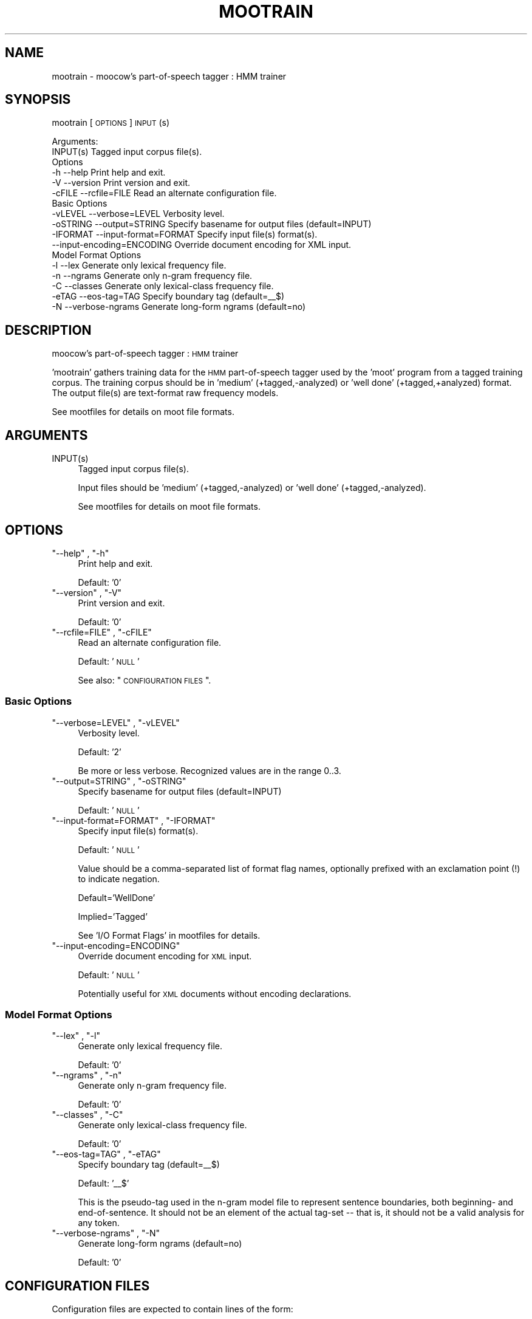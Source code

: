 .\" Automatically generated by Pod::Man 2.1801 (Pod::Simple 3.05)
.\"
.\" Standard preamble:
.\" ========================================================================
.de Sp \" Vertical space (when we can't use .PP)
.if t .sp .5v
.if n .sp
..
.de Vb \" Begin verbatim text
.ft CW
.nf
.ne \\$1
..
.de Ve \" End verbatim text
.ft R
.fi
..
.\" Set up some character translations and predefined strings.  \*(-- will
.\" give an unbreakable dash, \*(PI will give pi, \*(L" will give a left
.\" double quote, and \*(R" will give a right double quote.  \*(C+ will
.\" give a nicer C++.  Capital omega is used to do unbreakable dashes and
.\" therefore won't be available.  \*(C` and \*(C' expand to `' in nroff,
.\" nothing in troff, for use with C<>.
.tr \(*W-
.ds C+ C\v'-.1v'\h'-1p'\s-2+\h'-1p'+\s0\v'.1v'\h'-1p'
.ie n \{\
.    ds -- \(*W-
.    ds PI pi
.    if (\n(.H=4u)&(1m=24u) .ds -- \(*W\h'-12u'\(*W\h'-12u'-\" diablo 10 pitch
.    if (\n(.H=4u)&(1m=20u) .ds -- \(*W\h'-12u'\(*W\h'-8u'-\"  diablo 12 pitch
.    ds L" ""
.    ds R" ""
.    ds C` ""
.    ds C' ""
'br\}
.el\{\
.    ds -- \|\(em\|
.    ds PI \(*p
.    ds L" ``
.    ds R" ''
'br\}
.\"
.\" Escape single quotes in literal strings from groff's Unicode transform.
.ie \n(.g .ds Aq \(aq
.el       .ds Aq '
.\"
.\" If the F register is turned on, we'll generate index entries on stderr for
.\" titles (.TH), headers (.SH), subsections (.SS), items (.Ip), and index
.\" entries marked with X<> in POD.  Of course, you'll have to process the
.\" output yourself in some meaningful fashion.
.ie \nF \{\
.    de IX
.    tm Index:\\$1\t\\n%\t"\\$2"
..
.    nr % 0
.    rr F
.\}
.el \{\
.    de IX
..
.\}
.\"
.\" Accent mark definitions (@(#)ms.acc 1.5 88/02/08 SMI; from UCB 4.2).
.\" Fear.  Run.  Save yourself.  No user-serviceable parts.
.    \" fudge factors for nroff and troff
.if n \{\
.    ds #H 0
.    ds #V .8m
.    ds #F .3m
.    ds #[ \f1
.    ds #] \fP
.\}
.if t \{\
.    ds #H ((1u-(\\\\n(.fu%2u))*.13m)
.    ds #V .6m
.    ds #F 0
.    ds #[ \&
.    ds #] \&
.\}
.    \" simple accents for nroff and troff
.if n \{\
.    ds ' \&
.    ds ` \&
.    ds ^ \&
.    ds , \&
.    ds ~ ~
.    ds /
.\}
.if t \{\
.    ds ' \\k:\h'-(\\n(.wu*8/10-\*(#H)'\'\h"|\\n:u"
.    ds ` \\k:\h'-(\\n(.wu*8/10-\*(#H)'\`\h'|\\n:u'
.    ds ^ \\k:\h'-(\\n(.wu*10/11-\*(#H)'^\h'|\\n:u'
.    ds , \\k:\h'-(\\n(.wu*8/10)',\h'|\\n:u'
.    ds ~ \\k:\h'-(\\n(.wu-\*(#H-.1m)'~\h'|\\n:u'
.    ds / \\k:\h'-(\\n(.wu*8/10-\*(#H)'\z\(sl\h'|\\n:u'
.\}
.    \" troff and (daisy-wheel) nroff accents
.ds : \\k:\h'-(\\n(.wu*8/10-\*(#H+.1m+\*(#F)'\v'-\*(#V'\z.\h'.2m+\*(#F'.\h'|\\n:u'\v'\*(#V'
.ds 8 \h'\*(#H'\(*b\h'-\*(#H'
.ds o \\k:\h'-(\\n(.wu+\w'\(de'u-\*(#H)/2u'\v'-.3n'\*(#[\z\(de\v'.3n'\h'|\\n:u'\*(#]
.ds d- \h'\*(#H'\(pd\h'-\w'~'u'\v'-.25m'\f2\(hy\fP\v'.25m'\h'-\*(#H'
.ds D- D\\k:\h'-\w'D'u'\v'-.11m'\z\(hy\v'.11m'\h'|\\n:u'
.ds th \*(#[\v'.3m'\s+1I\s-1\v'-.3m'\h'-(\w'I'u*2/3)'\s-1o\s+1\*(#]
.ds Th \*(#[\s+2I\s-2\h'-\w'I'u*3/5'\v'-.3m'o\v'.3m'\*(#]
.ds ae a\h'-(\w'a'u*4/10)'e
.ds Ae A\h'-(\w'A'u*4/10)'E
.    \" corrections for vroff
.if v .ds ~ \\k:\h'-(\\n(.wu*9/10-\*(#H)'\s-2\u~\d\s+2\h'|\\n:u'
.if v .ds ^ \\k:\h'-(\\n(.wu*10/11-\*(#H)'\v'-.4m'^\v'.4m'\h'|\\n:u'
.    \" for low resolution devices (crt and lpr)
.if \n(.H>23 .if \n(.V>19 \
\{\
.    ds : e
.    ds 8 ss
.    ds o a
.    ds d- d\h'-1'\(ga
.    ds D- D\h'-1'\(hy
.    ds th \o'bp'
.    ds Th \o'LP'
.    ds ae ae
.    ds Ae AE
.\}
.rm #[ #] #H #V #F C
.\" ========================================================================
.\"
.IX Title "MOOTRAIN 1"
.TH MOOTRAIN 1 "2010-04-12" "moot v2.0.8-3" "moot PoS Tagger"
.\" For nroff, turn off justification.  Always turn off hyphenation; it makes
.\" way too many mistakes in technical documents.
.if n .ad l
.nh
.SH "NAME"
mootrain \- moocow's part\-of\-speech tagger : HMM trainer
.SH "SYNOPSIS"
.IX Header "SYNOPSIS"
mootrain [\s-1OPTIONS\s0] \s-1INPUT\s0(s)
.PP
.Vb 2
\& Arguments:
\&    INPUT(s)  Tagged input corpus file(s).
\&
\& Options
\&    \-h          \-\-help                     Print help and exit.
\&    \-V          \-\-version                  Print version and exit.
\&    \-cFILE      \-\-rcfile=FILE              Read an alternate configuration file.
\&
\& Basic Options
\&    \-vLEVEL     \-\-verbose=LEVEL            Verbosity level.
\&    \-oSTRING    \-\-output=STRING            Specify basename for output files (default=INPUT)
\&    \-IFORMAT    \-\-input\-format=FORMAT      Specify input file(s) format(s).
\&                \-\-input\-encoding=ENCODING  Override document encoding for XML input.
\&
\& Model Format Options
\&    \-l          \-\-lex                      Generate only lexical frequency file.
\&    \-n          \-\-ngrams                   Generate only n\-gram frequency file.
\&    \-C          \-\-classes                  Generate only lexical\-class frequency file.
\&    \-eTAG       \-\-eos\-tag=TAG              Specify boundary tag (default=_\|_$)
\&    \-N          \-\-verbose\-ngrams           Generate long\-form ngrams (default=no)
.Ve
.SH "DESCRIPTION"
.IX Header "DESCRIPTION"
moocow's part-of-speech tagger : \s-1HMM\s0 trainer
.PP
\&'mootrain' gathers training data for the \s-1HMM\s0 part-of-speech tagger
used by the 'moot' program  from a tagged training corpus.
The training
corpus should be in 'medium' (+tagged,\-analyzed) or 'well done'
(+tagged,+analyzed) format.  The output file(s) are text-format
raw frequency models.
.PP
See mootfiles for details on moot file formats.
.SH "ARGUMENTS"
.IX Header "ARGUMENTS"
.ie n .IP "INPUT(s)" 4
.el .IP "\f(CWINPUT(s)\fR" 4
.IX Item "INPUT(s)"
Tagged input corpus file(s).
.Sp
Input files should be 'medium' (+tagged,\-analyzed)
or 'well done' (+tagged,\-analyzed).
.Sp
See mootfiles for details on moot file formats.
.SH "OPTIONS"
.IX Header "OPTIONS"
.ie n .IP """\-\-help"" , ""\-h""" 4
.el .IP "\f(CW\-\-help\fR , \f(CW\-h\fR" 4
.IX Item "--help , -h"
Print help and exit.
.Sp
Default: '0'
.ie n .IP """\-\-version"" , ""\-V""" 4
.el .IP "\f(CW\-\-version\fR , \f(CW\-V\fR" 4
.IX Item "--version , -V"
Print version and exit.
.Sp
Default: '0'
.ie n .IP """\-\-rcfile=FILE"" , ""\-cFILE""" 4
.el .IP "\f(CW\-\-rcfile=FILE\fR , \f(CW\-cFILE\fR" 4
.IX Item "--rcfile=FILE , -cFILE"
Read an alternate configuration file.
.Sp
Default: '\s-1NULL\s0'
.Sp
See also: \*(L"\s-1CONFIGURATION\s0 \s-1FILES\s0\*(R".
.SS "Basic Options"
.IX Subsection "Basic Options"
.ie n .IP """\-\-verbose=LEVEL"" , ""\-vLEVEL""" 4
.el .IP "\f(CW\-\-verbose=LEVEL\fR , \f(CW\-vLEVEL\fR" 4
.IX Item "--verbose=LEVEL , -vLEVEL"
Verbosity level.
.Sp
Default: '2'
.Sp
Be more or less verbose.  Recognized values are in the range 0..3.
.ie n .IP """\-\-output=STRING"" , ""\-oSTRING""" 4
.el .IP "\f(CW\-\-output=STRING\fR , \f(CW\-oSTRING\fR" 4
.IX Item "--output=STRING , -oSTRING"
Specify basename for output files (default=INPUT)
.Sp
Default: '\s-1NULL\s0'
.ie n .IP """\-\-input\-format=FORMAT"" , ""\-IFORMAT""" 4
.el .IP "\f(CW\-\-input\-format=FORMAT\fR , \f(CW\-IFORMAT\fR" 4
.IX Item "--input-format=FORMAT , -IFORMAT"
Specify input file(s) format(s).
.Sp
Default: '\s-1NULL\s0'
.Sp
Value should be a comma-separated list of format flag names,
optionally prefixed with an exclamation point (!) to indicate
negation.
.Sp
Default='WellDone'
.Sp
Implied='Tagged'
.Sp
See 'I/O Format Flags' in mootfiles for details.
.ie n .IP """\-\-input\-encoding=ENCODING""" 4
.el .IP "\f(CW\-\-input\-encoding=ENCODING\fR" 4
.IX Item "--input-encoding=ENCODING"
Override document encoding for \s-1XML\s0 input.
.Sp
Default: '\s-1NULL\s0'
.Sp
Potentially useful for \s-1XML\s0 documents without encoding declarations.
.SS "Model Format Options"
.IX Subsection "Model Format Options"
.ie n .IP """\-\-lex"" , ""\-l""" 4
.el .IP "\f(CW\-\-lex\fR , \f(CW\-l\fR" 4
.IX Item "--lex , -l"
Generate only lexical frequency file.
.Sp
Default: '0'
.ie n .IP """\-\-ngrams"" , ""\-n""" 4
.el .IP "\f(CW\-\-ngrams\fR , \f(CW\-n\fR" 4
.IX Item "--ngrams , -n"
Generate only n\-gram frequency file.
.Sp
Default: '0'
.ie n .IP """\-\-classes"" , ""\-C""" 4
.el .IP "\f(CW\-\-classes\fR , \f(CW\-C\fR" 4
.IX Item "--classes , -C"
Generate only lexical-class frequency file.
.Sp
Default: '0'
.ie n .IP """\-\-eos\-tag=TAG"" , ""\-eTAG""" 4
.el .IP "\f(CW\-\-eos\-tag=TAG\fR , \f(CW\-eTAG\fR" 4
.IX Item "--eos-tag=TAG , -eTAG"
Specify boundary tag (default=_\|_$)
.Sp
Default: '_\|_$'
.Sp
This is the pseudo-tag used in the n\-gram model file to represent
sentence boundaries, both beginning\- and end-of-sentence.  It should
not be an element of the actual tag-set \*(-- that is, it should not
be a valid analysis for any token.
.ie n .IP """\-\-verbose\-ngrams"" , ""\-N""" 4
.el .IP "\f(CW\-\-verbose\-ngrams\fR , \f(CW\-N\fR" 4
.IX Item "--verbose-ngrams , -N"
Generate long-form ngrams (default=no)
.Sp
Default: '0'
.SH "CONFIGURATION FILES"
.IX Header "CONFIGURATION FILES"
Configuration files are expected to contain lines of the form:
.PP
.Vb 1
\&    LONG_OPTION_NAME    OPTION_VALUE
.Ve
.PP
where \s-1LONG_OPTION_NAME\s0 is the long name of some option,
without the leading '\-\-', and \s-1OPTION_VALUE\s0 is the value for
that option, if any.  Fields are whitespace-separated.
Blank lines and comments (lines beginning with '#')
are ignored.
.PP
The following configuration files are read by default:
.IP "\(bu" 4
/etc/mootrainrc
.IP "\(bu" 4
~/.mootrainrc
.SH "ADDENDA"
.IX Header "ADDENDA"
.SS "About this Document"
.IX Subsection "About this Document"
Documentation file auto-generated by optgen.perl version 0.06
using Getopt::Gen version 0.13.
Translation was initiated
as:
.PP
.Vb 1
\&   optgen.perl \-l \-\-nocfile \-\-nohfile \-\-notimestamp \-F mootrain mootrain.gog
.Ve
.SH "BUGS AND LIMITATIONS"
.IX Header "BUGS AND LIMITATIONS"
Only ca. 99.998% compatible with \fItnt\-para\fR\|(1), due to token-typification
strangeness.
.SH "ACKNOWLEDGEMENTS"
.IX Header "ACKNOWLEDGEMENTS"
Development of this package was supported by the project
\&'Kollokationen im Wo\*:rterbuch'
( \*(L"collocations in the dictionary\*(R", http://www.bbaw.de/forschung/kollokationen )
in association with the project
\&'Digitales Wo\*:rterbuch der deutschen Sprache des 20. Jahrhunderts (\s-1DWDS\s0)'
( \*(L"digital dictionary of the German language of the 20th century\*(R", http://www.dwds.de )
at the Berlin-Brandenburgische Akademie der Wissenschaften ( http://www.bbaw.de )
with funding from
the Alexander von Humboldt Stiftung ( http://www.avh.de )
and from the Zukunftsinvestitionsprogramm of the
German federal government.
.PP
I am grateful to Christiane Fellbaum, Alexander Geyken,
Gerald Neumann, Edmund Pohl, Alexey Sokirko, and others
for offering useful insights in the course of development
of this package.
.PP
Thomas Hanneforth wrote and maintains the libFSM \*(C+ library
for finite-state device operations used by the
class-based \s-1HMM\s0 tagger / disambiguator, without which
this package could not have been built.
.PP
Alexander Geyken and Thomas Hanneforth developed the
rule-based morphological analysis system for German
which was used in the development and testing of the
class-based \s-1HMM\s0 tagger / disambiguator.
.SH "AUTHOR"
.IX Header "AUTHOR"
Bryan Jurish <moocow@ling.uni\-potsdam.de>
.SH "SEE ALSO"
.IX Header "SEE ALSO"
mootfiles,
\&\fImootm\fR\|(1),
mootcompile,
moot
